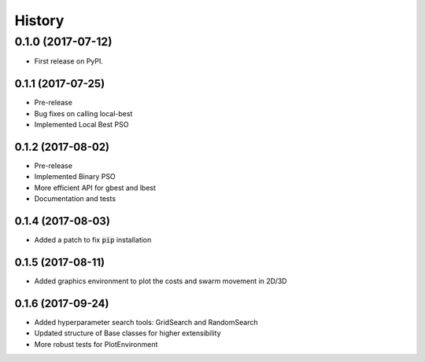 =======
History
=======

0.1.0 (2017-07-12)
------------------

* First release on PyPI.

0.1.1 (2017-07-25)
~~~~~~~~~~~~~~~~~

* Pre-release
* Bug fixes on calling local-best
* Implemented Local Best PSO

0.1.2 (2017-08-02)
~~~~~~~~~~~~~~~~~

* Pre-release
* Implemented Binary PSO
* More efficient API for gbest and lbest
* Documentation and tests

0.1.4 (2017-08-03)
~~~~~~~~~~~~~~~~~

* Added a patch to fix :code:`pip` installation

0.1.5 (2017-08-11)
~~~~~~~~~~~~~~~~~~

* Added graphics environment to plot the costs and swarm movement in 2D/3D

0.1.6 (2017-09-24)
~~~~~~~~~~~~~~~~~~

* Added hyperparameter search tools: GridSearch and RandomSearch
* Updated structure of Base classes for higher extensibility
* More robust tests for PlotEnvironment